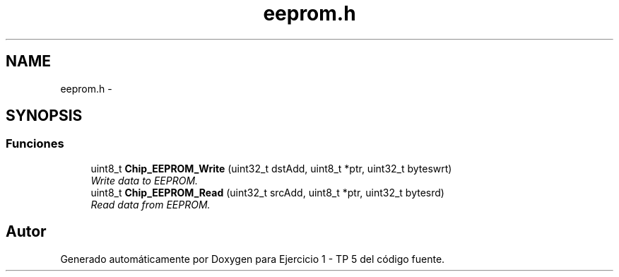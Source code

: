 .TH "eeprom.h" 3 "Viernes, 14 de Septiembre de 2018" "Ejercicio 1 - TP 5" \" -*- nroff -*-
.ad l
.nh
.SH NAME
eeprom.h \- 
.SH SYNOPSIS
.br
.PP
.SS "Funciones"

.in +1c
.ti -1c
.RI "uint8_t \fBChip_EEPROM_Write\fP (uint32_t dstAdd, uint8_t *ptr, uint32_t byteswrt)"
.br
.RI "\fIWrite data to EEPROM\&. \fP"
.ti -1c
.RI "uint8_t \fBChip_EEPROM_Read\fP (uint32_t srcAdd, uint8_t *ptr, uint32_t bytesrd)"
.br
.RI "\fIRead data from EEPROM\&. \fP"
.in -1c
.SH "Autor"
.PP 
Generado automáticamente por Doxygen para Ejercicio 1 - TP 5 del código fuente\&.
